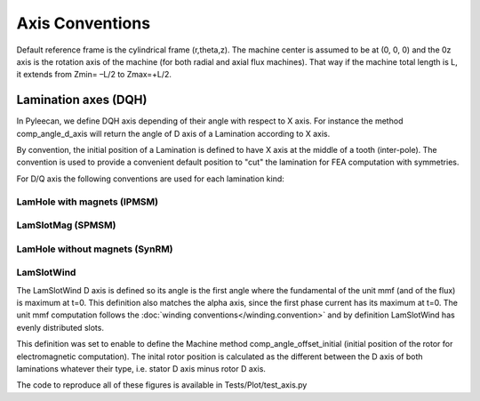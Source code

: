 ################
Axis Conventions
################
Default reference frame is the cylindrical frame (r,theta,z).
The machine center is assumed to be at (0, 0, 0) and the 0z axis is the rotation axis of the machine (for both radial and axial flux machines). That way if the machine total length is L, it extends from Zmin= –L/2 to Zmax=+L/2.

.. image:: _static/axis_conv.PNG

Lamination axes (DQH)
=====================
In Pyleecan, we define DQH axis depending of their angle with respect to X axis. For instance the method comp_angle_d_axis will return the angle of D axis of a Lamination according to X axis.

By convention, the initial position of a Lamination is defined to have X axis at the middle of a tooth (inter-pole). The convention is used to provide a convenient default position to "cut" the lamination for FEA computation with symmetries.

For D/Q axis the following conventions are used for each lamination kind:

LamHole with magnets (IPMSM)
----------------------------

.. image:: _static/axis_LamHoleMag.png


LamSlotMag (SPMSM)
------------------

.. image:: _static/axis_LamSlotMag.png


LamHole without magnets (SynRM)
-------------------------------

.. image:: _static/axis_LamHole.png


LamSlotWind
-----------

.. image:: _static/axis_LamWind.png

The LamSlotWind D axis is defined so its angle is the first angle where the fundamental of the unit mmf (and of the flux) is maximum at t=0. This definition also matches the alpha axis, since the first phase current has its maximum at t=0. The unit mmf computation follows the :doc:`winding conventions</winding.convention>` and by definition LamSlotWind has evenly distributed slots.

This definition was set to enable to define the Machine method comp_angle_offset_initial (initial position of the rotor for electromagnetic computation). The inital rotor position is calculated as the different between the D axis of both laminations whatever their type, i.e. stator D axis minus rotor D axis. 

.. image:: _static/axis_LamWind_mmf.png


.. image:: _static/axis_LamWind_fund.png


.. image:: _static/axis_LamWind_flux.png


.. image:: _static/axis_LamWind_flux_FEMM.png


The code to reproduce all of these figures is available in Tests/Plot/test_axis.py
